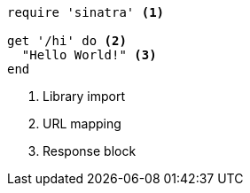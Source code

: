 //vale-fixture
[source,ruby]
----
require 'sinatra' <.>

get '/hi' do <.>
  "Hello World!" <.>
end
----
<.> Library import
<.> URL mapping
<.> Response block
